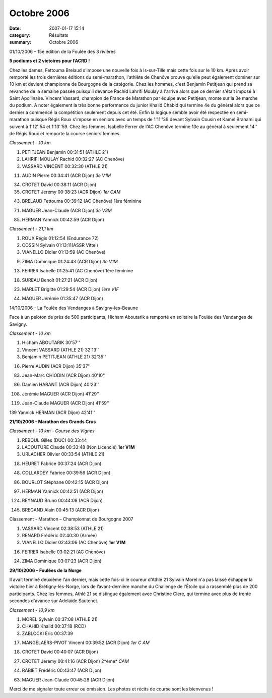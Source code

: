 Octobre 2006
============

:date: 2007-01-17 15:14
:category: Résultats
:summary: Octobre 2006

01/10/2006 – 15e  édition de la Foulée des 3 rivières

**5 podiums et 2 victoires pour l’ACRD !**

Chez les dames, Fettouma Brelaud s'impose une nouvelle fois à Is-sur-Tille mais cette fois sur le 10 km. Après avoir remporté les trois dernières éditions du semi-marathon, l'athlète de Chenôve prouve qu'elle peut également dominer sur 10 km et devient championne de Bourgogne de la catégorie. Chez les hommes, c'est Benjamin Petitjean qui prend sa revanche de la semaine passée puisqu'il devance Rachid Lahrifi Moulay à l'arrivé alors que ce dernier s'était imposé à Saint Apollinaire. Vincent Vassard, champion de France de Marathon par équipe avec Petitjean, monte sur la 3e  marche du podium. A noter également la très bonne performance du junior Khalid Chabid qui termine 4e  du général alors que ce dernier a commencé la compétition seulement depuis cet été. Enfin la logique semble avoir été respectée en semi-marathon puisque Régis Roux s'impose en seniors avec un temps de 1'11''39 devant Sylvain Cousin et Kamel Brahami qui suivent à 1'12''54 et 1'13''59. Chez les femmes, Isabelle Ferrer de l'AC Chenôve termine 13e  au général à seulement 14'' de Régis Roux et remporte la course seniors femmes.

*Classement - 10 km*

1. PETITJEAN Benjamin 00:31:51 (ATHLE 21)

2. LAHRIFI MOULAY Rachid 00:32:27 (AC Chenôve)

3. VASSARD VINCENT 00:32:30 (ATHLE 21)

11. AUDIN Pierre 00:34:41 (ACR Dijon) *3e  V1M*

34. CROTET David 00:38:11 (ACR Dijon)

35. CROTET Jeremy 00:38:23 (ACR Dijon) *1er  CAM*

43. BRELAUD Fettouma 00:39:12 (AC Chenôve) 1ère  féminine

71. MAGUER Jean-Claude (ACR Dijon) *3e  V3M*

85. HERMAN Yannick 00:42:59 (ACR Dijon)

*Classement - 21,1 km*

1. ROUX Régis 01:12:54 (Endurance 72)

2. COSSIN Sylvain 01:13:11(ASSR Vittel)

3. VIANELLO Didier 01:13:59 (AC Chenôve)

9. ZIMA Dominique 01:24:43 (ACR Dijon) *3e  V1M*

13. FERRER Isabelle 01:25:41 (AC Chenôve) 1ère  féminine

18. SUREAU Benoît 01:27:21 (ACR Dijon)

23. MARLET Brigitte 01:29:54 (ACR Dijon) *1ère  V1F*

44. MAGUER Jérémie 01:35:47 (ACR Dijon)

14/10/2006 - La Foulée des Vendanges à Savigny-les-Beaune

Face à un peloton de près de 500 participants, Hicham Aboutarik a remporté en solitaire la Foulée des Vendanges de Savigny.

*Classement -* *10 km*

1. Hicham ABOUTARIK 30'57''

2. Vincent VASSARD (ATHLE 21) 32'13''

3. Benjamin PETITJEAN (ATHLE 21) 32'35''

16. Pierre AUDIN (ACR Dijon) 35'37''

83. Jean-Marc CHIODIN (ACR Dijon) 40'10''

86. Damien HARANT (ACR Dijon) 40'23''

108. Jérémie MAGUER (ACR Dijon) 41'29''

119. Jean-Claude MAGUER (ACR Dijon) 41'59''

139 Yannick HERMAN (ACR Dijon) 42'41''

**21/10/2006 - Marathon des Grands Crus**

*Classement - 10 km - Course des Vignes*

1. REBOUL Gilles (DUC) 00:33:44

2. LACOUTURE Claude 00:33:48 (Non Licencié) **1er  V1M**

3. URLACHER Olivier 00:33:54 (ATHLE 21)

18. HEURET Fabrice 00:37:24 (ACR Dijon)

48. COLLARDEY Fabrice 00:39:56 (ACR Dijon)

86. BOURLOT Stéphane 00:42:15 (ACR Dijon)

97. HERMAN Yannick 00:42:51 (ACR Dijon)

124. REYNAUD Bruno 00:44:08 (ACR Dijon)

145. BREGAND Alain 00:45:13 (ACR Dijon)

Classement - Marathon – Championnat de Bourgogne 2007

1. VASSARD Vincent 02:38:53 (ATHLE 21)

2. RENARD Frédéric 02:40:30 (Armée)

3. VIANELLO Didier 02:43:06 (AC Chenôve) **1er  V1M**

16. FERRER Isabelle 03:02:21 (AC Chenôve)

24. ZIMA Dominique 03:07:23 (ACR Dijon)

**29/10/2006 – Foulées de la Norge**

Il avait terminé deuxième l'an dernier, mais cette fois-ci le coureur d'Athlé 21 Sylvain Morel n'a pas laissé échapper la victoire hier à Brétigny-lès-Norge, lors de l’avant-dernière manche du Challenge de l'Étoile qui a rassemblé plus de 200 participants. Chez les femmes, Athlé 21 se distingue également avec Christine Clere, qui termine avec plus de trente secondes d'avance sur Adelaïde Sautenet.

*Classement - 10,9 km*

1. MOREL Sylvain 00:37:08 (ATHLE 21)

2. CHAHID Khalid 00:37:18 (RCD)

3. ZABLOCKI Eric 00:37:39

17. MANGELAERS-PIVOT Vincent 00:39:52 (ACR Dijon) *1er* *C* *AM*

|httpidataover-blogcom0120862automne-2006-mangalers-norge06.jpg|

18. CROTET David 00:40:07 (ACR Dijon)

27. CROTET Jeremy 00:41:16 (ACR Dijon) 2*ème* *CAM*

44. RABIET Frédéric 00:43:47 (ACR Dijon)

63. MAGUER Jean-Claude 00:45:28 (ACR Dijon)

|httpidataover-blogcom0120862automne-2006-jcmaguer-norge.jpg|

Merci de me signaler toute erreur ou omission. Les photos et récits de course sont les bienvenus !

.. |httpidataover-blogcom0120862automne-2006-mangalers-norge06.jpg| image:: http://assets.acr-dijon.org/old/httpidataover-blogcom0120862automne-2006-mangalers-norge06.jpg
.. |httpidataover-blogcom0120862automne-2006-jcmaguer-norge.jpg| image:: http://assets.acr-dijon.org/old/httpidataover-blogcom0120862automne-2006-jcmaguer-norge.jpg
